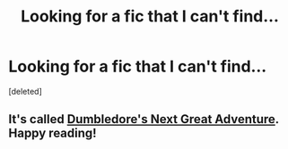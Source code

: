 #+TITLE: Looking for a fic that I can't find...

* Looking for a fic that I can't find...
:PROPERTIES:
:Score: 13
:DateUnix: 1421289371.0
:DateShort: 2015-Jan-15
:FlairText: Request
:END:
[deleted]


** It's called [[https://www.fanfiction.net/s/9824342/1/Dumbledore-s-Next-Great-Adventure][Dumbledore's Next Great Adventure]]. Happy reading!
:PROPERTIES:
:Author: razminr11
:Score: 11
:DateUnix: 1421295445.0
:DateShort: 2015-Jan-15
:END:
